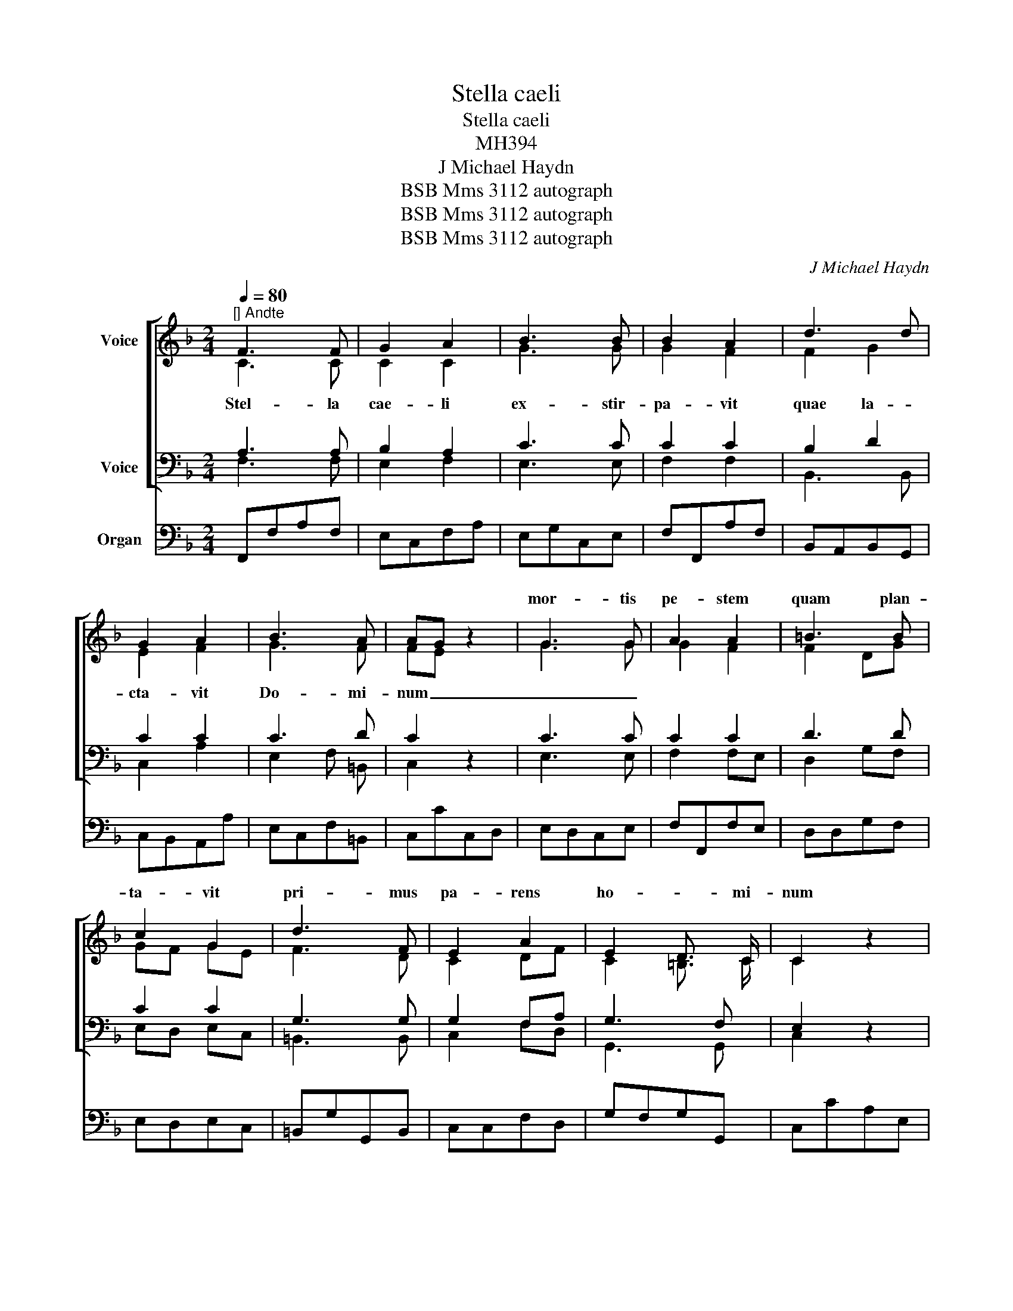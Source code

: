 X:1
T:Stella caeli
T:Stella caeli
T:MH394
T:J Michael Haydn
T:BSB Mms 3112 autograph
T:BSB Mms 3112 autograph
T:BSB Mms 3112 autograph
C:J Michael Haydn
Z:BSB Mms 3112 autograph
%%score [ ( 1 2 ) ( 3 4 ) ] 5
L:1/8
Q:1/4=80
M:2/4
K:F
V:1 treble nm="Voice"
V:2 treble 
V:3 bass nm="Voice"
V:4 bass 
V:5 bass nm="Organ"
V:1
"^[] Andte" F3 F | G2 A2 | B3 B | B2 A2 | d3 d | G2 A2 | B3 A | AG z2 | G3 G | A2 A2 | =B3 B | %11
w: ||||||||mor- tis|pe- stem|quam plan-|
 c2 G2 | d3 F | E2 A2 | E2 D3/2 C/ | C2 z2 | z4 | G2 c2 | c2 =B2 | c3 _B | B2 A2 | A3 B | A2 G2 | %23
w: ta- vit|pri- mus|pa- rens|ho- * mi-|num||Ip- sa|ste- la|nunc dig-|ne- tur|si- de-|ra com-|
 G2 F F | E2 z2 | E3 E | F2 F2 | G3 G | A2 A2 | B3 G | G2 F2 | E2 ^c2 | d2 B2 | F2 E3/2 D/ | %34
w: pe- * sce-|re|quo- rum|bel- la|ple- bem|cae- dunt|di- rae|mor- tis|di- rae|mor- tis|ul- * ce-|
 D2 z2 | z4 | A2 A2 | BA A A | A2 A2 | A4 | A2 z A | B2 B G | A2 A2 | G4 | A2 z A | B2 A2 | G4 | %47
w: re||O pi-|i- * ssi- ma|stel- la|ma-|ris a|pe- ste su-|cur- re|no-|bis su-|cur- re|no-|
 F2 z2 | z4 | z4 | B4 | c2 c2 | c3 c | d2 z d | B2 B B | _e2 c2 | A3 A | B2 d2 | G A B2- | B2 A2 | %60
w: bis|||Au-|di nos|Do- mi-|na nam|Fi- li- us|tu- us|ni- hil|ne- gans|Te ho- *|no- *|
 B2 !fermata!z2 |[M:3/4][Q:1/4=66]"^[] Adag:" B2 A2 G2 | G>^F !fermata!F4 | G2 G2 G2 | A4 B2 | %65
w: rat.|Sal- va nos|Je- * su|pro qui- bus|Vir- go|
 c2 B2 z2 | B2 A2 BG | F4{A} G2 | F2 z2 _E2 | D4 =E2 | F4 z2 |] %71
w: Ma- ter|Ma- ter ex- *|o- *|rat ex-|o- *|rat.|
V:2
 C3 C | C2 C2 | G3 G | G2 F2 | F2 G2 | E2 F2 | G3 F | FE x2 | G3 G | G2 F2 | F2 DG | GF GE | F3 D | %13
w: Stel- la|cae- li|ex- stir-|pa- vit|quae la-|cta- vit|Do- mi-|num _|_ _|||||
 C2 DF | C2 =B,3/2 C/ | C2 x2 | x4 | EF GF | D2 D2 | GF EG | G2 F2 | F3 F | E^C DE | E2 D D | %24
w: |||||||||||
 ^C2 x2 | ^C3 C | D2 D2 | E3 E | F2 F2 | ^C3 D | E2 D2 | ^C2 E2 | D2 E2 | D2 ^C3/2 D/ | D2 x2 | %35
w: |||||||||||
 x4 | F2 G2 | F2 F F | E A2 G | G2 F2 | E2 x A | A2 G G | G2 F2 | F2 E2 | F2 x F | G2 F2 | F2 E2 | %47
w: ||||||||||||
 F2 x2 | x4 | x4 | F4 | G2 G2 | F3 F | F2 x F | G2 G G | c2 G2 | F3 F | F2 B2 | G_E DG | F4 | %60
w: |||||||||||||
 F2 x2 |[M:3/4] D2 D2 D=E | D2 D4 | D2 D2 _E2 | F4 F2 | F2 F2 x2 | =E2 F2 D2 | C4 E2 | F2 x2 C2 | %69
w: |||||||||
 B,4 C2 | C4 x2 |] %71
w: ||
V:3
 A,3 A, | B,2 A,2 | C3 C | C2 C2 | B,2 D2 | C2 C2 | C3 D | C2 z2 | C3 C | C2 C2 | D3 D | C2 C2 | %12
 G,3 G, | G,2 F,A, | G,3 F, | E,2 z2 | z4 | C3 A, | G,2 G,2 | G,3 C | C2 C2 | D3 F, | A,2 A,2 | %23
 A,3 =B, | E,2 z2 | A,3 A, | A,2 A,2 | =C3 C | C2 C2 | G,3 B, | A,2 A,2 | B,2 B,2 | A,2 D2 | %33
 A,3 G, | F,2 z2 | z4 | D2 E2 | D2 D D | ^C2 DE | E2 D2 | ^C2 z D | D2 D =C | C2 C2 | C4 | C2 z C | %45
 C3 D | D2 CB, | A,2 z2 | z4 | z4 | B,4 | B,2 B,2 | B,2 A, A, | B, B, F2- | F2 _E E | G2 _E2 | %56
 C3 C | D2 F2 | C2 B,_E | C4 | D2 z2 |[M:3/4] B,2 C2 B,2 | B,>A, A,4 | B,2 B,2 B,2 | C4 D2 | %65
 _E2 D2 z2 | G,2 F,2 G,2 | A,4 B,2 | A,2 z2 A,2 | G,4 A,2 | A,4 z2 |] %71
V:4
 F,3 F, | E,2 F,2 | E,3 E, | F,2 F,2 | B,,3 B,, | C,2 A,2 | E,2 F, =B,, | C,2 x2 | E,3 E, | %9
 F,2 F,E, | D,2 G,F, | E,D, E,C, | =B,,3 B,, | C,2 F,D, | G,,3 G,, | C,2 x2 | x4 | C,D, E,F, | %18
 G,3 F, | E,D, C,E, | F,2 F,2 | D,3 D, | ^C,A,, =B,,C, | D,E,F, ^G,, | A,,2 x2 | A,3 G, | F,2 D,2 | %27
 =C,3 B, | A,2 F,2 | E,3 D, | ^C,2 D,2 | G,3 G, | F,2 G,E, | A,,3 A,, | D,2 x2 | x4 | D2 ^C2 | %37
 D2 F, G, | A,A,, =B,,^C, | D,E,F,G, | A,2 x F, | G,2 G, E, | F,G, A,B, | C3 B, | A,2 x F, | %45
 E,2 F,D, | B,,2 C,2 | F,2 x2 | x4 | x4 | D,4 | _E,2 E,2 | F,3 F, | B,,2 z B,, | _E,2 G, E, | %55
 C,2 _E,2 | F,3 _E, | D,2 B,,2 | _E,F, G,E, | F,_E, F,2 | B,,2 x2 |[M:3/4] G,2 ^F,2 G,^C, | %62
 D,2 D,4 | G,,2 G,2 G,2 | =F,2 _E,2 D,2 | A,,2 B,,2 x2 | C,2 D,2 B,,2 | C,6 | F,2 x2 A,,2 | B,,6 | %70
 F,,4 x2 |] %71
V:5
 F,,F,A,F, | E,C,F,A, | E,G,C,E, | F,F,,A,F, | B,,A,,B,,G,, | C,B,,A,,A, | E,C,F,=B,, | C,CC,D, | %8
 E,D,C,E, | F,F,,F,E, | D,D,G,F, | E,D,E,C, | =B,,G,G,,B,, | C,C,F,D, | G,F,G,G,, | C,CA,E, | %16
 F,D,G,G,, | C,D,E,F, | G,G,,G,F, | E,D,C,E, | F,F,,F,E, | D,F,E,D, | ^C,A,,=B,,C, | D,E,F,^G,, | %24
 A,,A,^C,E, | A,A,,A,G, | F,E,F,D, | =C,G,CB, | A,G,A,F, | E,G,E,D, | ^C,A,,D,F, | G,G,G,,G, | %32
 F,F,G,E, | A,G,A,A,, | D,DB,F, | G,E,A,A,, | D,D^CA, | DD,F,G, | A,A,,=B,,^C, | D,E,F,G, | %40
 A,G,F,D, | G,A,B,=C | F,G,A,B, | CC,CB, | A,A,G,F, | E,C,F,D, | B,,G,,C,C,, | F,,F,D,D | B,G,CC, | %49
 F,,C,F,E, | D,C,B,,D, | _E,D,C,E, | F,_E,F,F,, | B,,C,D,B,, | _E,F,G,E, | C,D,_E,C, | F,F,,F,_E, | %57
 D,C,B,,D, | _E,F,G,E, | F,_E,F,F,, | B,,2 !fermata!z2 |[M:3/4] G,2 ^F,2 G,^C, | %62
 D,2 !fermata!D,,4 | G,,G,,G,G,G,G, | =F,F,_E,E,D,D, | A,,2 B,,2 z2 | C,C,D,D,B,,B,, | %67
 C,C,C,C,C,C, | F,,F,,F,,F,,F,,F,, | F,,F,,F,,F,,F,,F,, | F,,4 z2 |] %71

